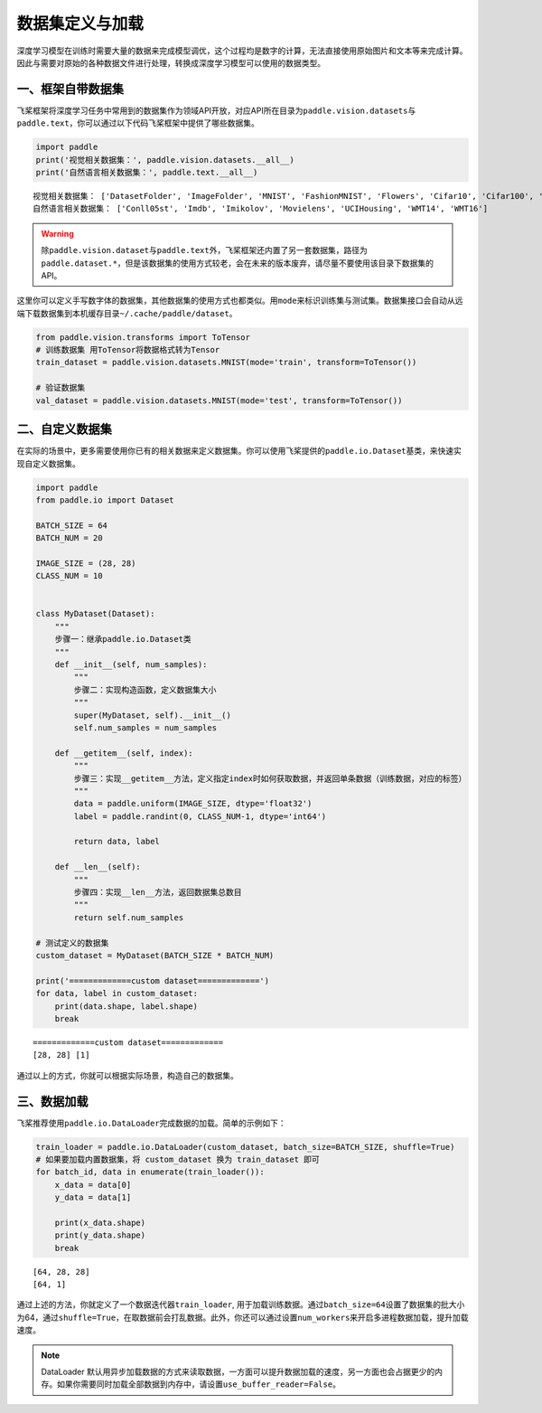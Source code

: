 .. _cn_doc_data_load:

数据集定义与加载
================

深度学习模型在训练时需要大量的数据来完成模型调优，这个过程均是数字的计算，无法直接使用原始图片和文本等来完成计算。因此与需要对原始的各种数据文件进行处理，转换成深度学习模型可以使用的数据类型。

一、框架自带数据集
---------------------

飞桨框架将深度学习任务中常用到的数据集作为领域API开放，对应API所在目录为\ ``paddle.vision.datasets``\ 与\ ``paddle.text``\，你可以通过以下代码飞桨框架中提供了哪些数据集。

.. code:: ipython3
    
    import paddle
    print('视觉相关数据集：', paddle.vision.datasets.__all__)
    print('自然语言相关数据集：', paddle.text.__all__)


.. parsed-literal::

    视觉相关数据集： ['DatasetFolder', 'ImageFolder', 'MNIST', 'FashionMNIST', 'Flowers', 'Cifar10', 'Cifar100', 'VOC2012']
    自然语言相关数据集： ['Conll05st', 'Imdb', 'Imikolov', 'Movielens', 'UCIHousing', 'WMT14', 'WMT16']

.. warning::
    除\ ``paddle.vision.dataset``\ 与\ ``paddle.text``\ 外，飞桨框架还内置了另一套数据集，路径为\ ``paddle.dataset.*``\ ，但是该数据集的使用方式较老，会在未来的版本废弃，请尽量不要使用该目录下数据集的API。

这里你可以定义手写数字体的数据集，其他数据集的使用方式也都类似。用\ ``mode``\ 来标识训练集与测试集。数据集接口会自动从远端下载数据集到本机缓存目录\ ``~/.cache/paddle/dataset``\ 。

.. code:: ipython3

    from paddle.vision.transforms import ToTensor
    # 训练数据集 用ToTensor将数据格式转为Tensor
    train_dataset = paddle.vision.datasets.MNIST(mode='train', transform=ToTensor())

    # 验证数据集
    val_dataset = paddle.vision.datasets.MNIST(mode='test', transform=ToTensor())


二、自定义数据集
-------------------

在实际的场景中，更多需要使用你已有的相关数据来定义数据集。你可以使用飞桨提供的\ ``paddle.io.Dataset``\ 基类，来快速实现自定义数据集。

.. code:: ipython3

    import paddle
    from paddle.io import Dataset

    BATCH_SIZE = 64
    BATCH_NUM = 20

    IMAGE_SIZE = (28, 28)
    CLASS_NUM = 10


    class MyDataset(Dataset):
        """
        步骤一：继承paddle.io.Dataset类
        """
        def __init__(self, num_samples):
            """
            步骤二：实现构造函数，定义数据集大小
            """
            super(MyDataset, self).__init__()
            self.num_samples = num_samples
        
        def __getitem__(self, index):
            """
            步骤三：实现__getitem__方法，定义指定index时如何获取数据，并返回单条数据（训练数据，对应的标签）
            """
            data = paddle.uniform(IMAGE_SIZE, dtype='float32')
            label = paddle.randint(0, CLASS_NUM-1, dtype='int64')

            return data, label

        def __len__(self):
            """
            步骤四：实现__len__方法，返回数据集总数目
            """
            return self.num_samples

    # 测试定义的数据集
    custom_dataset = MyDataset(BATCH_SIZE * BATCH_NUM)

    print('=============custom dataset=============')
    for data, label in custom_dataset:
        print(data.shape, label.shape)
        break


.. parsed-literal::

    =============custom dataset=============
    [28, 28] [1]

通过以上的方式，你就可以根据实际场景，构造自己的数据集。


三、数据加载
------------

飞桨推荐使用\ ``paddle.io.DataLoader``\ 完成数据的加载。简单的示例如下：

.. code:: ipython3

    train_loader = paddle.io.DataLoader(custom_dataset, batch_size=BATCH_SIZE, shuffle=True)
    # 如果要加载内置数据集，将 custom_dataset 换为 train_dataset 即可
    for batch_id, data in enumerate(train_loader()):
        x_data = data[0]
        y_data = data[1]

        print(x_data.shape)
        print(y_data.shape)
        break

.. parsed-literal::

    [64, 28, 28]
    [64, 1]

通过上述的方法，你就定义了一个数据迭代器\ ``train_loader``\ , 用于加载训练数据。通过\ ``batch_size=64``\ 设置了数据集的批大小为64，通过\ ``shuffle=True``\ ，在取数据前会打乱数据。此外，你还可以通过设置\ ``num_workers``\ 来开启多进程数据加载，提升加载速度。

.. note::
    DataLoader 默认用异步加载数据的方式来读取数据，一方面可以提升数据加载的速度，另一方面也会占据更少的内存。如果你需要同时加载全部数据到内存中，请设置\ ``use_buffer_reader=False``\ 。
